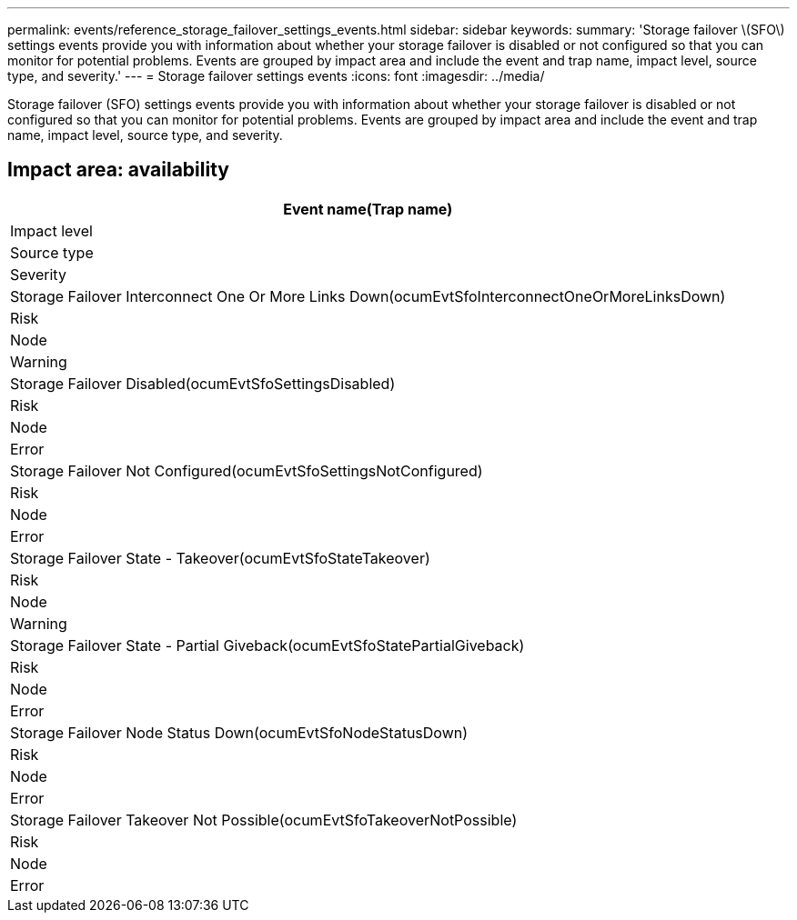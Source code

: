 ---
permalink: events/reference_storage_failover_settings_events.html
sidebar: sidebar
keywords: 
summary: 'Storage failover \(SFO\) settings events provide you with information about whether your storage failover is disabled or not configured so that you can monitor for potential problems. Events are grouped by impact area and include the event and trap name, impact level, source type, and severity.'
---
= Storage failover settings events
:icons: font
:imagesdir: ../media/

[.lead]
Storage failover (SFO) settings events provide you with information about whether your storage failover is disabled or not configured so that you can monitor for potential problems. Events are grouped by impact area and include the event and trap name, impact level, source type, and severity.

== Impact area: availability

|===
| Event name(Trap name)

| Impact level| Source type| Severity
a|
Storage Failover Interconnect One Or More Links Down(ocumEvtSfoInterconnectOneOrMoreLinksDown)

a|
Risk
a|
Node
a|
Warning
a|
Storage Failover Disabled(ocumEvtSfoSettingsDisabled)

a|
Risk
a|
Node
a|
Error
a|
Storage Failover Not Configured(ocumEvtSfoSettingsNotConfigured)

a|
Risk
a|
Node
a|
Error
a|
Storage Failover State - Takeover(ocumEvtSfoStateTakeover)

a|
Risk
a|
Node
a|
Warning
a|
Storage Failover State - Partial Giveback(ocumEvtSfoStatePartialGiveback)

a|
Risk
a|
Node
a|
Error
a|
Storage Failover Node Status Down(ocumEvtSfoNodeStatusDown)

a|
Risk
a|
Node
a|
Error
a|
Storage Failover Takeover Not Possible(ocumEvtSfoTakeoverNotPossible)

a|
Risk
a|
Node
a|
Error
|===
